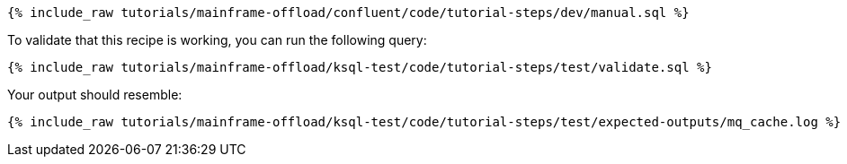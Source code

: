 ++++
<pre class="snippet"><code class="sql">{% include_raw tutorials/mainframe-offload/confluent/code/tutorial-steps/dev/manual.sql %}</code></pre>
++++

To validate that this recipe is working, you can run the following query:

++++
<pre class="snippet"><code class="sql">{% include_raw tutorials/mainframe-offload/ksql-test/code/tutorial-steps/test/validate.sql %}</code></pre>
++++

Your output should resemble:

++++
<pre class="snippet"><code class="text">{% include_raw tutorials/mainframe-offload/ksql-test/code/tutorial-steps/test/expected-outputs/mq_cache.log %}</code></pre>
++++
